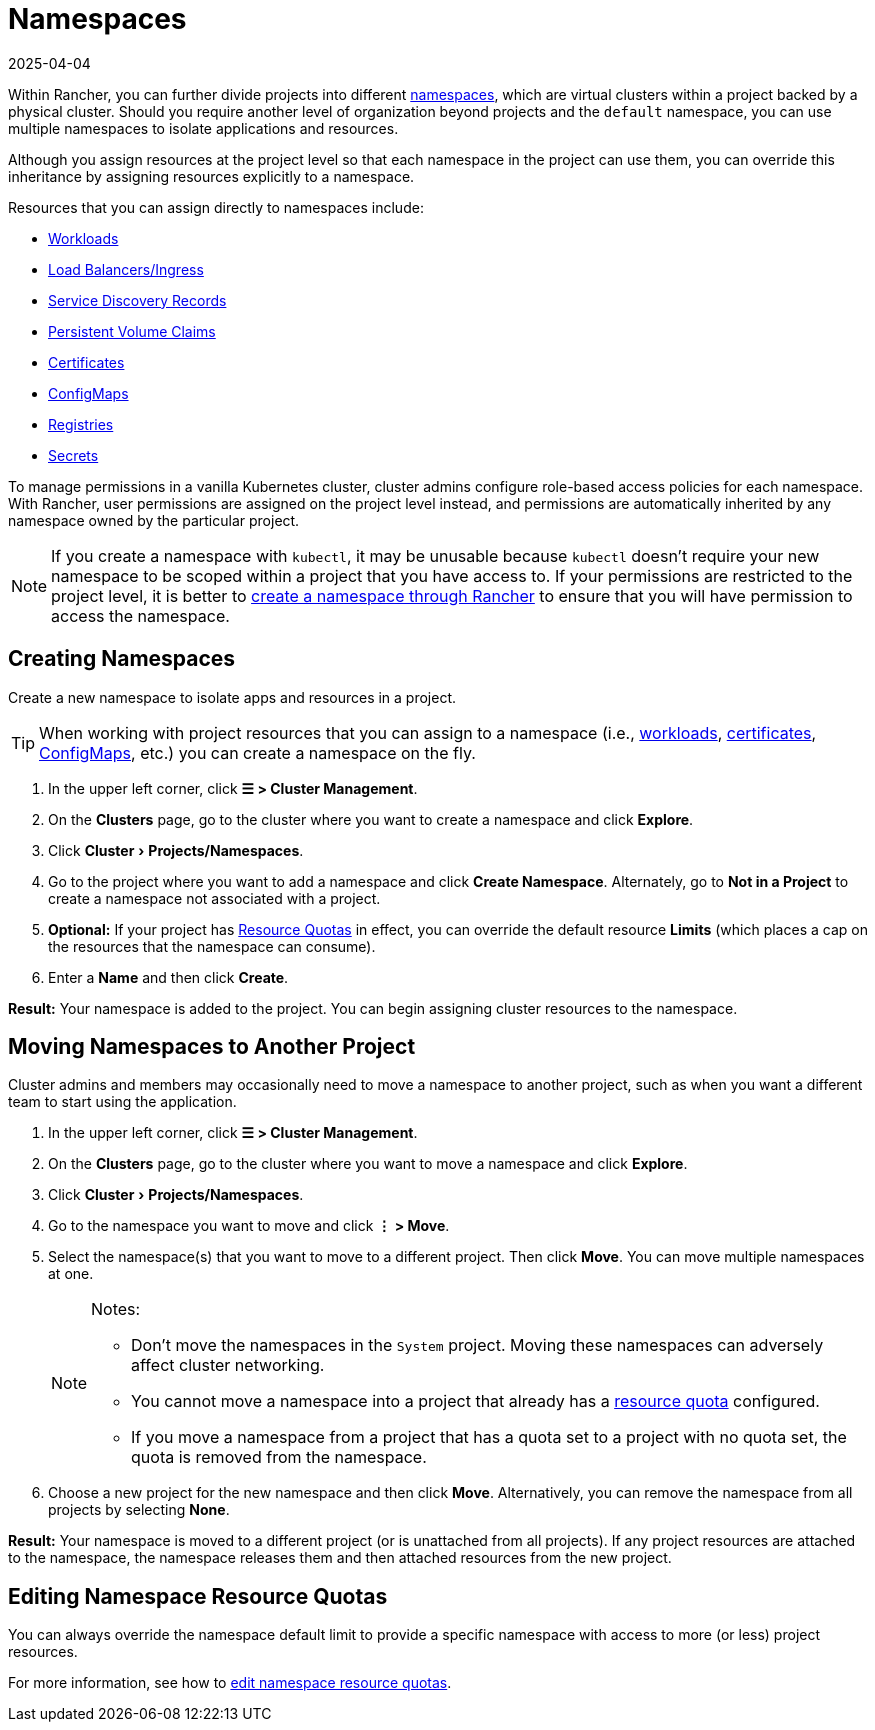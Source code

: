 = Namespaces
:revdate: 2025-04-04
:page-revdate: {revdate}
:experimental:

Within Rancher, you can further divide projects into different https://kubernetes.io/docs/concepts/overview/working-with-objects/namespaces/[namespaces], which are virtual clusters within a project backed by a physical cluster. Should you require another level of organization beyond projects and the `default` namespace, you can use multiple namespaces to isolate applications and resources.

Although you assign resources at the project level so that each namespace in the project can use them, you can override this inheritance by assigning resources explicitly to a namespace.

Resources that you can assign directly to namespaces include:

* xref:cluster-admin/kubernetes-resources/workloads-and-pods/workloads-and-pods.adoc[Workloads]
* xref:cluster-admin/kubernetes-resources/load-balancer-and-ingress-controller/load-balancer-and-ingress-controller.adoc[Load Balancers/Ingress]
* xref:cluster-admin/kubernetes-resources/create-services.adoc[Service Discovery Records]
* xref:cluster-admin/manage-clusters/persistent-storage/manage-persistent-storage.adoc[Persistent Volume Claims]
* xref:security/encrypting-http.adoc[Certificates]
* xref:cluster-admin/kubernetes-resources/configmaps.adoc[ConfigMaps]
* xref:cluster-admin/kubernetes-resources/kubernetes-and-docker-registries.adoc[Registries]
* xref:security/secrets-hub.adoc[Secrets]

To manage permissions in a vanilla Kubernetes cluster, cluster admins configure role-based access policies for each namespace. With Rancher, user permissions are assigned on the project level instead, and permissions are automatically inherited by any namespace owned by the particular project.

[NOTE]
====

If you create a namespace with `kubectl`, it may be unusable because `kubectl` doesn't require your new namespace to be scoped within a project that you have access to. If your permissions are restricted to the project level, it is better to <<_creating_namespaces,create a namespace through Rancher>> to ensure that you will have permission to access the namespace.
====


== Creating Namespaces

Create a new namespace to isolate apps and resources in a project.

[TIP]
====

When working with project resources that you can assign to a namespace (i.e., xref:cluster-admin/kubernetes-resources/workloads-and-pods/deploy-workloads.adoc[workloads], xref:security/encrypting-http.adoc[certificates], xref:cluster-admin/kubernetes-resources/configmaps.adoc[ConfigMaps], etc.) you can create a namespace on the fly.
====


. In the upper left corner, click *☰ > Cluster Management*.
. On the *Clusters* page, go to the cluster where you want to create a namespace and click *Explore*.
. Click menu:Cluster[Projects/Namespaces].
. Go to the project where you want to add a namespace and click *Create Namespace*. Alternately, go to *Not in a Project* to create a namespace not associated with a project.
. *Optional:* If your project has xref:cluster-admin/project-admin/project-resource-quotas/project-resource-quotas.adoc[Resource Quotas] in effect, you can override the default resource *Limits* (which places a cap on the resources that the namespace can consume).
. Enter a *Name* and then click *Create*.

*Result:* Your namespace is added to the project. You can begin assigning cluster resources to the namespace.

== Moving Namespaces to Another Project

Cluster admins and members may occasionally need to move a namespace to another project, such as when you want a different team to start using the application.

. In the upper left corner, click *☰ > Cluster Management*.
. On the *Clusters* page, go to the cluster where you want to move a namespace and click *Explore*.
. Click menu:Cluster[Projects/Namespaces].
. Go to the namespace you want to move and click *⋮ > Move*.
. Select the namespace(s) that you want to move to a different project. Then click *Move*. You can move multiple namespaces at one.
+
[NOTE]
.Notes:
====
* Don't move the namespaces in the `System` project. Moving these namespaces can adversely affect cluster networking.
* You cannot move a namespace into a project that already has a xref:cluster-admin/project-admin/project-resource-quotas/project-resource-quotas.adoc[resource quota] configured.
* If you move a namespace from a project that has a quota set to a project with no quota set, the quota is removed from the namespace.
====

. Choose a new project for the new namespace and then click *Move*. Alternatively, you can remove the namespace from all projects by selecting *None*.

*Result:* Your namespace is moved to a different project (or is unattached from all projects). If any project resources are attached to the namespace, the namespace releases them and then attached resources from the new project.

== Editing Namespace Resource Quotas

You can always override the namespace default limit to provide a specific namespace with access to more (or less) project resources.

For more information, see how to xref:cluster-admin/project-admin/project-resource-quotas/override-default-limit-in-namespaces.adoc[edit namespace resource quotas].

